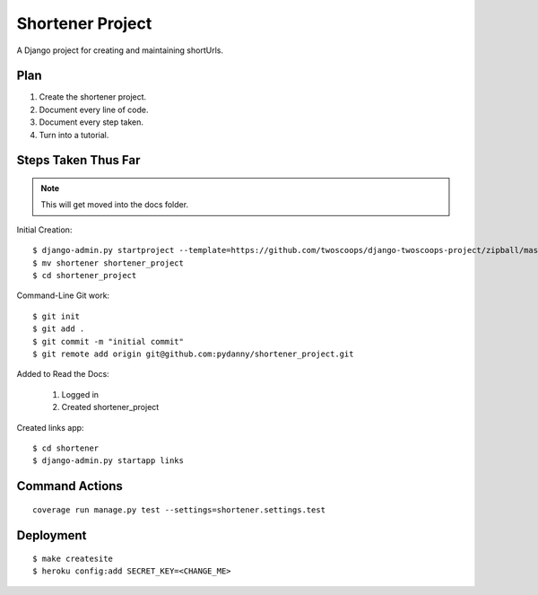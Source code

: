 ========================
Shortener Project
========================

A Django project for creating and maintaining shortUrls.

Plan
=====================

1. Create the shortener project.
2. Document every line of code.
3. Document every step taken.
4. Turn into a tutorial.


Steps Taken Thus Far
====================

.. note:: This will get moved into the docs folder.

Initial Creation::

    $ django-admin.py startproject --template=https://github.com/twoscoops/django-twoscoops-project/zipball/master --extension=py,rst,html shortener
    $ mv shortener shortener_project
    $ cd shortener_project

Command-Line Git work::

    $ git init
    $ git add .
    $ git commit -m "initial commit"
    $ git remote add origin git@github.com:pydanny/shortener_project.git

Added to Read the Docs:

    1. Logged in
    2. Created shortener_project

Created links app::

    $ cd shortener
    $ django-admin.py startapp links


Command Actions
================

::

    coverage run manage.py test --settings=shortener.settings.test
    
Deployment
===========

::

    $ make createsite
    $ heroku config:add SECRET_KEY=<CHANGE_ME>